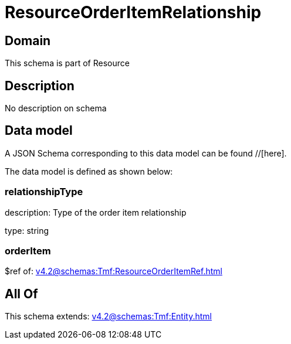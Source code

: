= ResourceOrderItemRelationship

[#domain]
== Domain

This schema is part of Resource

[#description]
== Description
No description on schema


[#data_model]
== Data model

A JSON Schema corresponding to this data model can be found //[here].



The data model is defined as shown below:


=== relationshipType
description: Type of the order item relationship

type: string


=== orderItem
$ref of: xref:v4.2@schemas:Tmf:ResourceOrderItemRef.adoc[]


[#all_of]
== All Of

This schema extends: xref:v4.2@schemas:Tmf:Entity.adoc[]
